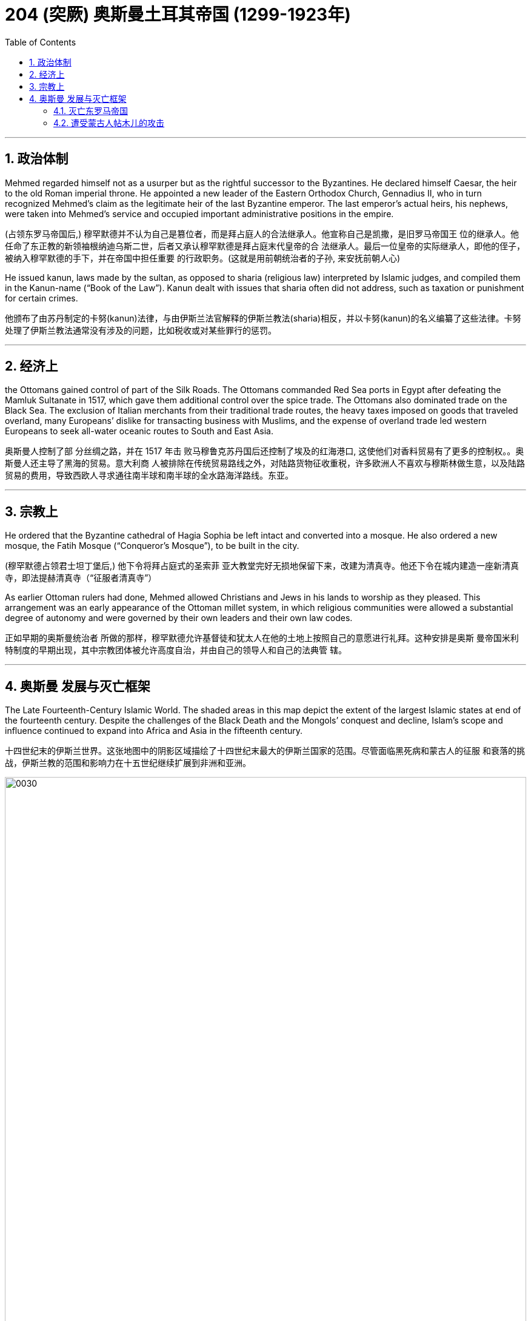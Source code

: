
= 204 (突厥) 奥斯曼土耳其帝国 (1299-1923年)
:toc: left
:toclevels: 3
:sectnums:
:stylesheet: myAdocCss.css

'''


== 政治体制


Mehmed regarded himself not as a usurper but as the rightful successor to the Byzantines. He declared himself Caesar, the heir to the old Roman imperial throne. He appointed a new leader of the Eastern Orthodox Church, Gennadius II, who in turn recognized Mehmed’s claim as the legitimate heir of the last Byzantine emperor. The last emperor’s actual heirs, his nephews, were taken into Mehmed’s service and occupied important administrative positions in the empire.

(占领东罗马帝国后,) 穆罕默德并不认为自己是篡位者，而是拜占庭人的合法继承人。他宣称自己是凯撒，是旧罗马帝国王 位的继承人。他任命了东正教的新领袖根纳迪乌斯二世，后者又承认穆罕默德是拜占庭末代皇帝的合 法继承人。最后一位皇帝的实际继承人，即他的侄子，被纳入穆罕默德的手下，并在帝国中担任重要 的行政职务。(这就是用前朝统治者的子孙, 来安抚前朝人心)

He issued kanun, laws made by the sultan, as opposed to sharia (religious law) interpreted by Islamic judges, and compiled them in the Kanun-name (“Book of the Law”). Kanun dealt with issues that sharia often did not address, such as taxation or punishment for certain crimes.

他颁布了由苏丹制定的卡努(kanun)法律，与由伊斯兰法官解释的伊斯兰教法(sharia)相反，并以卡努(kanun)的名义编纂了这些法律。卡努处理了伊斯兰教法通常没有涉及的问题，比如税收或对某些罪行的惩罚。


'''

== 经济上

the Ottomans gained control of part of the Silk Roads. The Ottomans commanded Red Sea ports in Egypt after defeating the Mamluk Sultanate in 1517, which gave them additional control over the spice trade. The Ottomans also dominated trade on the Black Sea. The exclusion of Italian merchants from their traditional trade routes, the heavy taxes imposed on goods that traveled overland, many Europeans’ dislike for transacting business with Muslims, and the expense of overland trade led western Europeans to seek all-water oceanic routes to South and East Asia.

奥斯曼人控制了部 分丝绸之路，并在 1517 年击 败马穆鲁克苏丹国后还控制了埃及的红海港口, 这使他们对香料贸易有了更多的控制权。。奥斯曼人还主导了黑海的贸易。意大利商 人被排除在传统贸易路线之外，对陆路货物征收重税，许多欧洲人不喜欢与穆斯林做生意，以及陆路 贸易的费用，导致西欧人寻求通往南半球和南半球的全水路海洋路线。东亚。




'''

== 宗教上

He ordered that the Byzantine cathedral of Hagia Sophia be left intact and converted into a mosque. He also ordered a new mosque, the Fatih Mosque (“Conqueror’s Mosque”), to be built in the city.

(穆罕默德占领君士坦丁堡后,) 他下令将拜占庭式的圣索菲 亚大教堂完好无损地保留下来，改建为清真寺。他还下令在城内建造一座新清真寺，即法提赫清真寺（“征服者清真寺”）

As earlier Ottoman rulers had done, Mehmed allowed Christians and Jews in his lands to worship as they pleased. This arrangement was an early appearance of the Ottoman millet system, in which religious communities were allowed a substantial degree of autonomy and were governed by their own leaders and their own law codes.

正如早期的奥斯曼统治者 所做的那样，穆罕默德允许基督徒和犹太人在他的土地上按照自己的意愿进行礼拜。这种安排是奥斯 曼帝国米利特制度的早期出现，其中宗教团体被允许高度自治，并由自己的领导人和自己的法典管 辖。

'''



== 奥斯曼 发展与灭亡框架


The Late Fourteenth-Century Islamic World. The shaded areas in this map depict the extent of the largest Islamic states at end of the fourteenth century. Despite the challenges of the Black Death and the Mongols’ conquest and decline, Islam’s scope and influence continued to expand into Africa and Asia in the fifteenth century.

十四世纪末的伊斯兰世界。这张地图中的阴影区域描绘了十四世纪末最大的伊斯兰国家的范围。尽管面临黑死病和蒙古人的征服 和衰落的挑战，伊斯兰教的范围和影响力在十五世纪继续扩展到非洲和亚洲。

image:/img/0030.jpg[,100%]

The areas west of the Volga River, populated largely by Orthodox Christians, were the only ones that did not see the majority convert to Islam, and they remain so to this day.

伏尔加河以 西的地区主要是东正教基督徒，是唯一没有看到大多数人皈依伊斯兰教的地区，直到今天仍然如此。


With an empire that bordered both the western and eastern worlds, the Ottoman Turks began to play an important role in Asian and European affairs in the thirteenth century.

奥斯曼土耳其帝国是一个与东西方世界接壤的帝国，从十三世纪起开始在亚洲和欧洲事务中发挥重要 作用。

'''

=== 灭亡东罗马帝国



As the people of western Europe remade their societies following the collapse of the western half of the Roman Empire, the Byzantines in the east preserved Roman cultural practices for centuries, seeing themselves always as the continuation of a proud and strong Mediterranean empire. By the eleventh century, however, the Byzantines found their power challenged by the arrival of Turkic tribes such as the Seljuks, who settled in the eastern half of their domains and gradually wrested control of the area from them.

As different Turkic tribes arrived and settled in the region, one group, the Ottomans, soon rose to prominence over others. The Ottomans were Turkic-speaking pastoralists. The Ottomans eventually deprive the Byzantines of their last remnants of power.


罗马帝国西半部崩溃后，西欧人民重建了他们的社会，而东部的拜占庭人几个世纪以来一直保留着罗 马文化习俗，始终将自己视为骄傲而强大的地中海帝国的延续。然而，到了十一世纪，拜占庭人发现 他们的权力受到塞尔柱人(后建立奥斯曼帝国)等突厥部落的到来的挑战. 塞尔柱人定居在拜占庭领土的东半部，并逐渐从 拜占庭手中夺取了对该地区的控制权。

随着不同的突厥部落抵达并定居在该地区，奥斯曼帝国这一部 落很快就在其他部落中脱颖而出。奥斯曼人是讲突厥语的牧民. 奥斯曼人最终剥夺了拜占庭人最后的残余权力。

The Byzantine emperor Manuel II had assisted Mehmed’s rivals for the Ottoman throne, attempting to keep the Ottomans weak by prolonging the civil war.

拜占庭皇帝曼努埃尔二世曾协助穆罕默德的竞争对手争夺奥斯曼帝国的王位，试图通过延 长内战来削弱奥斯曼帝国。

The Byzantines were also close allies of the Venetians and Genoese, who controlled trade in the Aegean and the Black Seas and whose ships could interfere with Ottoman efforts to control both sides of the Dardanelles.

拜占庭人也是威尼斯人和热那亚人的亲密盟友，他们控制着爱琴海和黑海 的贸易，他们的船只可以干扰奥斯曼帝国控制达达尼尔海峡两岸的努力。

At Constantinople’s height, somewhere between 500,000 and one million people had lived within its walls, but the bubonic plague and Ottoman sieges had reduced the number to perhaps fifty thousand. Nevertheless, so long as Constantinople stood on the western shore of the Bosporus controlling access to the Black Sea, the Ottomans could not rest easy in their domains.

君士坦丁 堡在鼎盛时期，大约有 50 万到 100 万人居住在城墙内， 但黑死病和奥斯曼帝国的围攻使这一数字减少到大约 5 万人。然而，只要君士坦丁堡仍然屹立在博斯 普鲁斯海峡西岸，控制着黑海的出海口，奥斯曼人就无法在自己的领土上高枕无忧。

On the morning of May 29, 1453, after a siege of fifty-seven days, the Ottoman guns breached the walls. The last Byzantine emperor, Constantine XI Palaeologus, died fighting for his city. The city fell to the Ottomans.

The fall of the Byzantine Empire in 1453 sent many Greek scholars and theologians fleeing to the city-states of Italy.


1453年5月29日早晨，经过五十七天的围困，奥斯曼大炮冲破城墙，括最后一位拜占庭皇帝君士坦丁十一世帕拉奥洛古斯，他为自己的城市 而战而死。这座城市落入了奥斯曼 帝国之手。 +




'''

=== 遭受蒙古人帖木儿的攻击


Bayezid soon found himself facing a more formidable foe, the Mongol conqueror Timur.

(奥斯曼帝国的)巴耶济德一世很快发现自己面临着一个更强大的敌人：蒙古征服者帖木儿。

'''




